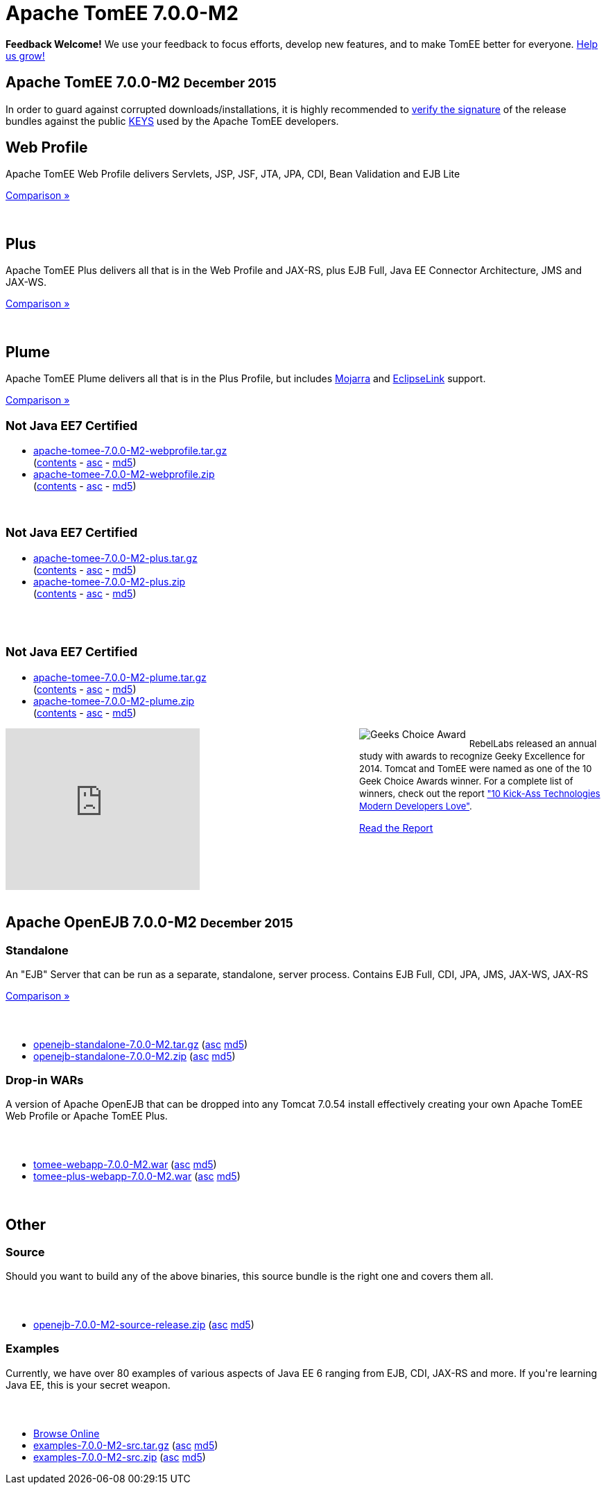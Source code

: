 = Apache TomEE 7.0.0-M2

++++
<section xmlns="http://www.w3.org/1999/html">

    <div class="alert-message">
      <strong>Feedback Welcome!</strong>
        We use your feedback to focus efforts, develop new features, and to make TomEE better for everyone.  <a href="mailto:users@tomee.apache.org?subject=Feedback on TomEE 7.0.0-M2&body=We'd%20like%20to%20hear%20about%20anything%20you'd%20like%20to%20tell%20us.%20%20If%20you're%20short%20on%20ideas%2C%20here%20are%20some%3A%0A%0A%20-%20Ways%20we%20can%20speed%20up%20or%20improve%20your%20ability%20to%20evaluate%20TomEE%0A%20-%20Anything%20you%20found%20difficult%20or%20inconvenient%20about%20using%20TomEE%0A%20-%20Documentation%20you%20would%20like%20to%20see%0A%20-%20Features%20you%20would%20like%20to%20have%0A%20-%20Anything%20in%20general%20to%20improve%20TomEE%20or%20help%20us%20grow%0A%0AKeep%20in%20mind%20that%20out%20of%20every%20100%20people%20that%20try%20something%20out%2C%20maybe%20one%20will%20actually%20post%20about%20it.%20%20Feel%20incredibly%20encouraged%20to%20let%20us%20know%20about%20your%20experiences%20with%20TomEE%20even%20if%20you%20think%20we've%20heard%20it%20a%20hundred%20times.%20%20Odds%20are%20we%20have%20not%20heard%20it%20and%2C%20if%20we%20have%2C%20the%20most%20requested%20things%20are%20done%20first.%20%20So%20definitely%20let%20us%20know!%0A%0AApache%20TomEE%20is%20free%2C%20but%20you%20can%20pay%20us%20with%20feedback%20%3A)%0A%0ABest%20regards%2C%0AThe%20Apache%20TomEE%20community%0A">Help us grow!</a>
    </div>

    <div class="page-header">
        <h1>Apache TomEE 7.0.0-M2
            <small>December 2015</small>
        </h1>
        <p>In order to guard against corrupted downloads/installations, it is highly recommended to <a href="http://www.apache.org/dev/release-signing#verifying-signature">verify the signature</a> of the release bundles against the public <a href="http://www.apache.org/dist/tomee/KEYS">KEYS</a> used by the Apache TomEE developers.</p>
    </div>

    <div class="row">
        <div class="span4">
            <h2>Web Profile</h2>

            <p>Apache TomEE Web Profile delivers Servlets, JSP, JSF, JTA, JPA, CDI, Bean Validation and EJB Lite</p>

            <p><a href="../comparison.html">Comparison &raquo;</a></p>
            <br>
            <h2>Plus</h2>

            <p>Apache TomEE Plus delivers all that is in the Web Profile and JAX-RS, plus EJB Full, Java EE Connector Architecture, JMS and JAX-WS.</p>

            <p><a href="../comparison.html">Comparison &raquo;</a></p>
            <br>
            <h2>Plume</h2>

            <p>Apache TomEE Plume delivers all that is in the Plus Profile, but includes <a target="_blank" href="https://javaserverfaces.java.net/">Mojarra</a> and <a target="_blank" href="http://www.eclipse.org/eclipselink/">EclipseLink</a> support.</p>

            <p><a href="../comparison.html">Comparison &raquo;</a></p>

        </div>
        <div class="span5">
            <h2>
                <small>Not Java EE7 Certified</small>
            </h2>
            <ul>
                <li><a href="http://www.apache.org/dyn/closer.cgi/tomee/tomee-7.0.0-M2/apache-tomee-7.0.0-M2-webprofile.tar.gz">apache-tomee-7.0.0-M2-webprofile.tar.gz</a><br>
                    (<a href="http://www.apache.org/dyn/closer.cgi/tomee/tomee-7.0.0-M2/apache-tomee-7.0.0-M2-webprofile.zip.txt">contents</a> -
                    <a href="http://www.apache.org/dyn/closer.cgi/tomee/tomee-7.0.0-M2/apache-tomee-7.0.0-M2-webprofile.tar.gz.asc">asc</a> -
                    <a href="http://www.apache.org/dyn/closer.cgi/tomee/tomee-7.0.0-M2/apache-tomee-7.0.0-M2-webprofile.tar.gz.md5">md5</a>)
                </li>
                <li><a href="http://www.apache.org/dyn/closer.cgi/tomee/tomee-7.0.0-M2/apache-tomee-7.0.0-M2-webprofile.zip">apache-tomee-7.0.0-M2-webprofile.zip</a><br>
                    (<a href="http://www.apache.org/dyn/closer.cgi/tomee/tomee-7.0.0-M2/apache-tomee-7.0.0-M2-webprofile.zip.txt">contents</a> -
                    <a href="http://www.apache.org/dyn/closer.cgi/tomee/tomee-7.0.0-M2/apache-tomee-7.0.0-M2-webprofile.zip.asc">asc</a> -
                    <a href="http://www.apache.org/dyn/closer.cgi/tomee/tomee-7.0.0-M2/apache-tomee-7.0.0-M2-webprofile.zip.md5">md5</a>)
                </li>
            </ul>
            <br>
            <h2>
                <small>Not Java EE7 Certified</small>
            </h2>
            <ul>
                <li><a href="http://www.apache.org/dyn/closer.cgi/tomee/tomee-7.0.0-M2/apache-tomee-7.0.0-M2-plus.tar.gz">apache-tomee-7.0.0-M2-plus.tar.gz</a><br>
                    (<a href="http://www.apache.org/dyn/closer.cgi/tomee/tomee-7.0.0-M2/apache-tomee-7.0.0-M2-plus.zip.txt">contents</a> -
                    <a
                        href="http://www.apache.org/dyn/closer.cgi/tomee/tomee-7.0.0-M2/apache-tomee-7.0.0-M2-plus.tar.gz.asc">asc</a>  - <a
                        href="http://www.apache.org/dyn/closer.cgi/tomee/tomee-7.0.0-M2/apache-tomee-7.0.0-M2-plus.tar.gz.md5">md5</a>)
                </li>
                <li><a href="http://www.apache.org/dyn/closer.cgi/tomee/tomee-7.0.0-M2/apache-tomee-7.0.0-M2-plus.zip">apache-tomee-7.0.0-M2-plus.zip</a><br>
                    (<a href="http://www.apache.org/dyn/closer.cgi/tomee/tomee-7.0.0-M2/apache-tomee-7.0.0-M2-plus.zip.txt">contents</a> -
                    <a href="http://www.apache.org/dyn/closer.cgi/tomee/tomee-7.0.0-M2/apache-tomee-7.0.0-M2-plus.zip.asc">asc</a> - <a
                        href="http://www.apache.org/dyn/closer.cgi/tomee/tomee-7.0.0-M2/apache-tomee-7.0.0-M2-plus.zip.md5">md5</a>)
                </li>
            </ul>
            <br><br>
            <h2>
                <small>Not Java EE7 Certified</small>
            </h2>
            <ul>
                <li><a href="http://www.apache.org/dyn/closer.cgi/tomee/tomee-7.0.0-M2/apache-tomee-7.0.0-M2-plume.tar.gz">apache-tomee-7.0.0-M2-plume.tar.gz</a><br>
                    (<a href="http://www.apache.org/dyn/closer.cgi/tomee/tomee-7.0.0-M2/apache-tomee-7.0.0-M2-plume.zip.txt">contents</a> -
                    <a
                        href="http://www.apache.org/dyn/closer.cgi/tomee/tomee-7.0.0-M2/apache-tomee-7.0.0-M2-plume.tar.gz.asc">asc</a>  - <a
                        href="http://www.apache.org/dyn/closer.cgi/tomee/tomee-7.0.0-M2/apache-tomee-7.0.0-M2-plume.tar.gz.md5">md5</a>)
                </li>
                <li><a href="http://www.apache.org/dyn/closer.cgi/tomee/tomee-7.0.0-M2/apache-tomee-7.0.0-M2-plume.zip">apache-tomee-7.0.0-M2-plume.zip</a><br>
                    (<a href="http://www.apache.org/dyn/closer.cgi/tomee/tomee-7.0.0-M2/apache-tomee-7.0.0-M2-plume.zip.txt">contents</a> -
                    <a href="http://www.apache.org/dyn/closer.cgi/tomee/tomee-7.0.0-M2/apache-tomee-7.0.0-M2-plume.zip.asc">asc</a> - <a
                        href="http://www.apache.org/dyn/closer.cgi/tomee/tomee-7.0.0-M2/apache-tomee-7.0.0-M2-plume.zip.md5">md5</a>)
                </li>
            </ul>

        </div>
<div class="span5" style="float:right; width:350px" width="350px">
<img src="../resources/images/Geek-Choice-Awards-App-Server-100x100-black.png" alt="Geeks Choice Award" style="float:left; margin-right:5px">
    <p style="font-size:13px;line-height:18px;">RebelLabs released an annual study with awards to recognize Geeky Excellence for 2014. Tomcat and TomEE were named as one of the 10 Geek Choice Awards winner. For a complete list of winners, check out the report <a target="_blank" href="http://zeroturnaround.com/rebellabs/10-kick-ass-technologies-modern-developers-love/">"10 Kick-Ass Technologies Modern Developers Love"</a>.</p>
    <p><a class="btn primary"target="_blank" href="http://zeroturnaround.com/rebellabs/10-kick-ass-technologies-modern-developers-love/10/">Read the Report</a></p>
</div>
        <div class="span7">
            <div class="hero-unit">
                <iframe width="280" height="233" src="http://www.youtube.com/embed/Lr8pxEACVRI" frameborder="0" allowfullscreen></iframe>
            </div>
        </div>
    </div>
</section>
<div class="row">
    <div class="span24">&nbsp;</div>
</div>
<section>
    <div class="page-header">
        <h2>Apache OpenEJB 7.0.0-M2
            <small>December 2015</small>
        </h2>
    </div>

    <div class="row">
        <div class="span4">
            <h3>Standalone</h3>

            <p>An "EJB" Server that can be run as a separate, standalone, server process. Contains EJB Full, CDI, JPA, JMS, JAX-WS, JAX-RS</p>

            <p><a href="../comparison.html">Comparison &raquo;</a></p>
        </div>
        <div class="span12">
            <h3>&nbsp;</h3>
            <ul>
                <li><a href="http://www.apache.org/dyn/closer.cgi/tomee/tomee-7.0.0-M2/openejb-standalone-7.0.0-M2.tar.gz">openejb-standalone-7.0.0-M2.tar.gz</a> (<a
                        href="http://www.apache.org/dyn/closer.cgi/tomee/tomee-7.0.0-M2/openejb-standalone-7.0.0-M2.tar.gz.asc">asc</a> <a
                        href="http://www.apache.org/dyn/closer.cgi/tomee/tomee-7.0.0-M2/openejb-standalone-7.0.0-M2.tar.gz.md5">md5</a>)
                </li>
                <li><a href="http://www.apache.org/dyn/closer.cgi/tomee/tomee-7.0.0-M2/openejb-standalone-7.0.0-M2.zip">openejb-standalone-7.0.0-M2.zip</a> (<a
                        href="http://www.apache.org/dyn/closer.cgi/tomee/tomee-7.0.0-M2/openejb-standalone-7.0.0-M2.zip.asc">asc</a> <a
                        href="http://www.apache.org/dyn/closer.cgi/tomee/tomee-7.0.0-M2/openejb-standalone-7.0.0-M2.zip.md5">md5</a>)
                </li>
            </ul>
        </div>
    </div>

    <div class="row">
        <div class="span4">
            <h3>Drop-in WARs</h3>

            <p>A version of Apache OpenEJB that can be dropped into any Tomcat 7.0.54 install effectively creating your own Apache TomEE Web Profile or Apache TomEE Plus.</p>
        </div>
        <div class="span12">
            <h3>&nbsp;</h3>
            <ul>
                <li><a href="http://www.apache.org/dyn/closer.cgi/tomee/tomee-7.0.0-M2/tomee-webapp-7.0.0-M2.war">tomee-webapp-7.0.0-M2.war</a> (<a
                        href="http://www.apache.org/dyn/closer.cgi/tomee/tomee-7.0.0-M2/tomee-webapp-7.0.0-M2.war.asc">asc</a> <a
                        href="http://www.apache.org/dyn/closer.cgi/tomee/tomee-7.0.0-M2/tomee-webapp-7.0.0-M2.war.md5">md5</a>)
                </li>
                <li><a href="http://www.apache.org/dyn/closer.cgi/tomee/tomee-7.0.0-M2/tomee-plus-webapp-7.0.0-M2.war">tomee-plus-webapp-7.0.0-M2.war</a>
                    (<a href="http://www.apache.org/dyn/closer.cgi/tomee/tomee-7.0.0-M2/tomee-plus-webapp-7.0.0-M2.war.asc">asc</a> <a
                            href="http://www.apache.org/dyn/closer.cgi/tomee/tomee-7.0.0-M2/tomee-plus-webapp-7.0.0-M2.war.md5">md5</a>)
                </li>
            </ul>
        </div>
    </div>
</section>
<div class="row">
    <div class="span24">&nbsp;</div>
</div>
<section>
    <div class="page-header">
        <h2>Other</h2>
    </div>

    <div class="row">
        <div class="span4">
            <h3>Source</h3>

            <p>Should you want to build any of the above binaries, this source bundle is the right one and covers them all.</p>

        </div>
        <div class="span12">
            <h3>&nbsp;</h3>
            <ul>
                <li><a href="http://www.apache.org/dyn/closer.cgi/tomee/tomee-7.0.0-M2/openejb-7.0.0-M2-source-release.zip">openejb-7.0.0-M2-source-release.zip</a> (<a
                        href="http://www.apache.org/dyn/closer.cgi/tomee/tomee-7.0.0-M2/openejb-7.0.0-M2-source-release.zip.asc">asc</a> <a
                        href="http://www.apache.org/dyn/closer.cgi/tomee/tomee-7.0.0-M2/openejb-7.0.0-M2-source-release.zip.md5">md5</a>)
                </li>
            </ul>
        </div>
    </div>
    <div class="row">
        <div class="span4">
            <h3>Examples</h3>

            <p>Currently, we have over 80 examples of various aspects of Java EE 6 ranging from EJB, CDI, JAX-RS and more.  If you're learning Java EE, this is your secret weapon.</p>
        </div>
        <div class="span12">
            <h3>&nbsp;</h3>
            <ul>
                <li><a href="examples-trunk">Browse Online</a></li>
                <li><a href="http://www.apache.org/dyn/closer.cgi/tomee/tomee-7.0.0-M2/examples-7.0.0-M2-src.tar.gz">examples-7.0.0-M2-src.tar.gz</a> (<a
                        href="http://www.apache.org/dyn/closer.cgi/tomee/tomee-7.0.0-M2/examples-7.0.0-M2-src.tar.gz.asc">asc</a> <a
                        href="http://www.apache.org/dyn/closer.cgi/tomee/tomee-7.0.0-M2/examples-7.0.0-M2-src.tar.gz.md5">md5</a>)
                </li>
                <li><a href="http://www.apache.org/dyn/closer.cgi/tomee/tomee-7.0.0-M2/examples-7.0.0-M2-src.zip">examples-7.0.0-M2-src.zip</a> (<a
                        href="http://www.apache.org/dyn/closer.cgi/tomee/tomee-7.0.0-M2/examples-7.0.0-M2-src.zip.asc">asc</a> <a
                        href="http://www.apache.org/dyn/closer.cgi/tomee/tomee-7.0.0-M2/examples-7.0.0-M2-src.zip.md5">md5</a>)
                </li>
            </ul>
        </div>
    </div>
</section>

++++
